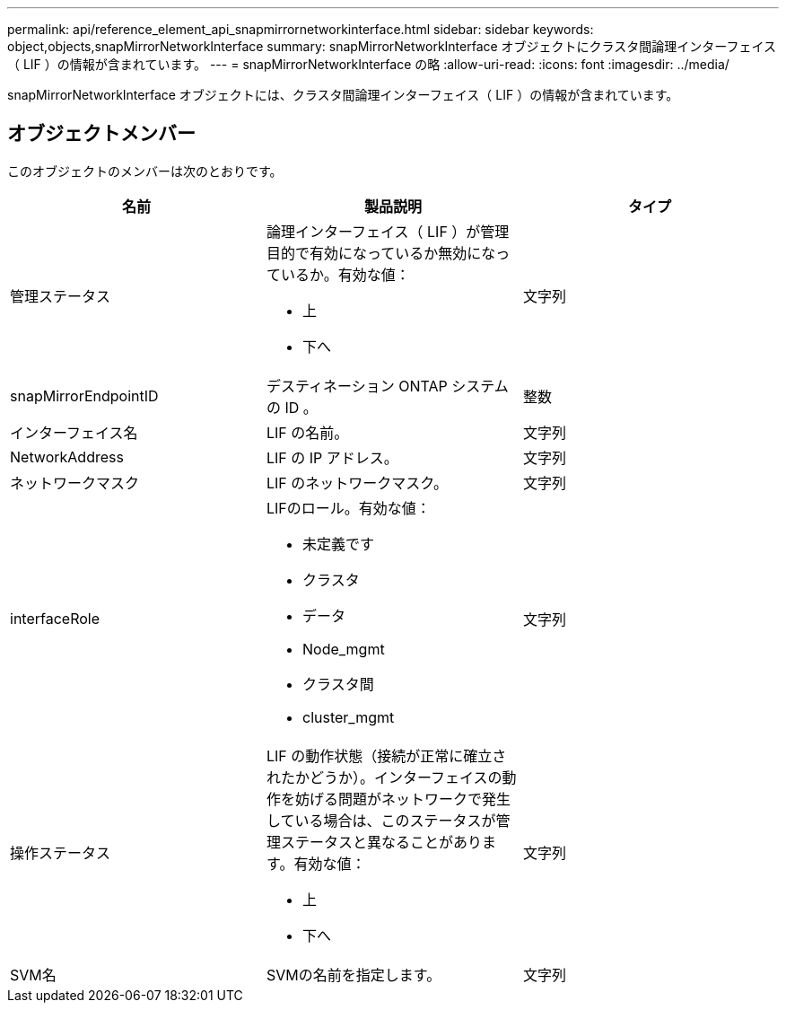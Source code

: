 ---
permalink: api/reference_element_api_snapmirrornetworkinterface.html 
sidebar: sidebar 
keywords: object,objects,snapMirrorNetworkInterface 
summary: snapMirrorNetworkInterface オブジェクトにクラスタ間論理インターフェイス（ LIF ）の情報が含まれています。 
---
= snapMirrorNetworkInterface の略
:allow-uri-read: 
:icons: font
:imagesdir: ../media/


[role="lead"]
snapMirrorNetworkInterface オブジェクトには、クラスタ間論理インターフェイス（ LIF ）の情報が含まれています。



== オブジェクトメンバー

このオブジェクトのメンバーは次のとおりです。

|===
| 名前 | 製品説明 | タイプ 


 a| 
管理ステータス
 a| 
論理インターフェイス（ LIF ）が管理目的で有効になっているか無効になっているか。有効な値：

* 上
* 下へ

 a| 
文字列



 a| 
snapMirrorEndpointID
 a| 
デスティネーション ONTAP システムの ID 。
 a| 
整数



 a| 
インターフェイス名
 a| 
LIF の名前。
 a| 
文字列



 a| 
NetworkAddress
 a| 
LIF の IP アドレス。
 a| 
文字列



 a| 
ネットワークマスク
 a| 
LIF のネットワークマスク。
 a| 
文字列



 a| 
interfaceRole
 a| 
LIFのロール。有効な値：

* 未定義です
* クラスタ
* データ
* Node_mgmt
* クラスタ間
* cluster_mgmt

 a| 
文字列



 a| 
操作ステータス
 a| 
LIF の動作状態（接続が正常に確立されたかどうか）。インターフェイスの動作を妨げる問題がネットワークで発生している場合は、このステータスが管理ステータスと異なることがあります。有効な値：

* 上
* 下へ

 a| 
文字列



 a| 
SVM名
 a| 
SVMの名前を指定します。
 a| 
文字列

|===